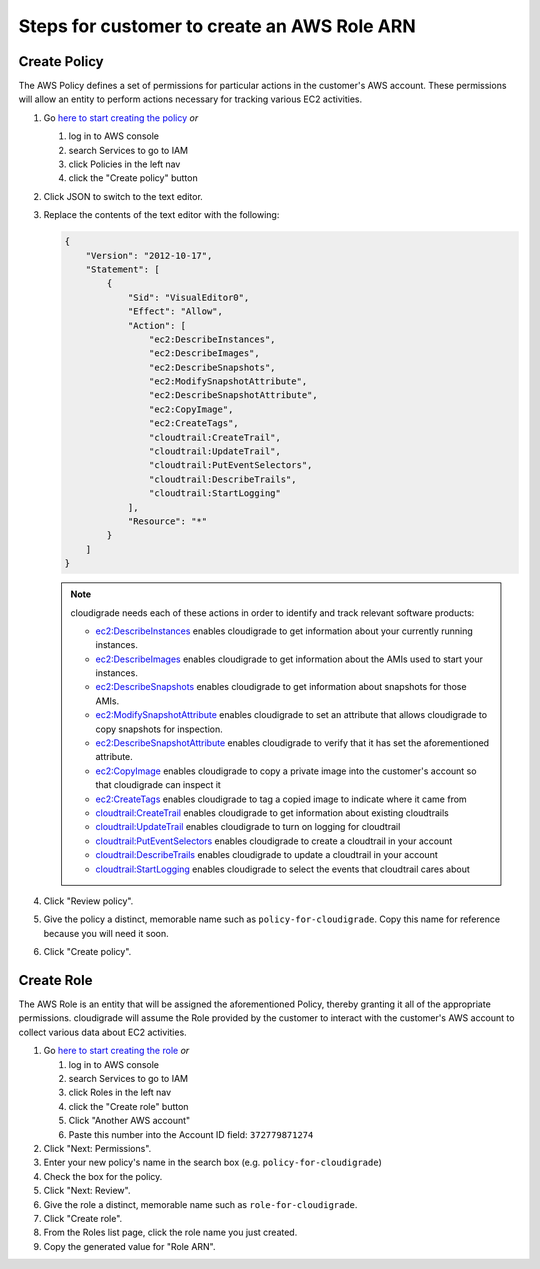 ********************************************
Steps for customer to create an AWS Role ARN
********************************************

Create Policy
=============

The AWS Policy defines a set of permissions for particular actions in the customer's AWS account. These permissions will allow an entity to perform actions necessary for tracking various EC2 activities.

#. Go `here to start creating the policy <https://console.aws.amazon.com/iam/home#/policies$new?step=edit>`_  *or*

   #. log in to AWS console
   #. search Services to go to IAM
   #. click Policies in the left nav
   #. click the "Create policy" button

#. Click JSON to switch to the text editor.
#. Replace the contents of the text editor with the following:

   .. code-block:: json

       {
           "Version": "2012-10-17",
           "Statement": [
               {
                   "Sid": "VisualEditor0",
                   "Effect": "Allow",
                   "Action": [
                       "ec2:DescribeInstances",
                       "ec2:DescribeImages",
                       "ec2:DescribeSnapshots",
                       "ec2:ModifySnapshotAttribute",
                       "ec2:DescribeSnapshotAttribute",
                       "ec2:CopyImage",
                       "ec2:CreateTags",
                       "cloudtrail:CreateTrail",
                       "cloudtrail:UpdateTrail",
                       "cloudtrail:PutEventSelectors",
                       "cloudtrail:DescribeTrails",
                       "cloudtrail:StartLogging"
                   ],
                   "Resource": "*"
               }
           ]
       }

   .. note::
       cloudigrade needs each of these actions in order to identify and track relevant software products:

       - `ec2:DescribeInstances <https://docs.aws.amazon.com/AWSEC2/latest/APIReference/API_DescribeInstances.html>`_ enables cloudigrade to get information about your currently running instances.
       - `ec2:DescribeImages <https://docs.aws.amazon.com/AWSEC2/latest/APIReference/API_DescribeImages.html>`_ enables cloudigrade to get information about the AMIs used to start your instances.
       - `ec2:DescribeSnapshots <https://docs.aws.amazon.com/AWSEC2/latest/APIReference/API_DescribeSnapshots.html>`_ enables cloudigrade to get information about snapshots for those AMIs.
       - `ec2:ModifySnapshotAttribute <https://docs.aws.amazon.com/AWSEC2/latest/APIReference/API_ModifySnapshotAttribute.html>`_ enables cloudigrade to set an attribute that allows cloudigrade to copy snapshots for inspection.
       - `ec2:DescribeSnapshotAttribute <https://docs.aws.amazon.com/AWSEC2/latest/APIReference/API_DescribeSnapshotAttribute.html>`_ enables cloudigrade to verify that it has set the aforementioned attribute.
       - `ec2:CopyImage <https://docs.aws.amazon.com/AWSEC2/latest/APIReference/API_CopyImage.html>`_ enables cloudigrade to copy a private image into the customer's account so that cloudigrade can inspect it
       - `ec2:CreateTags <https://docs.aws.amazon.com/AWSEC2/latest/APIReference/API_CreateTags.html>`_ enables cloudigrade to tag a copied image to indicate where it came from
       - `cloudtrail:CreateTrail <https://docs.aws.amazon.com/awscloudtrail/latest/APIReference/API_CreateTrail.html>`_ enables cloudigrade to get information about existing cloudtrails
       - `cloudtrail:UpdateTrail <https://docs.aws.amazon.com/awscloudtrail/latest/APIReference/API_UpdateTrail.html>`_ enables cloudigrade to turn on logging for cloudtrail
       - `cloudtrail:PutEventSelectors <https://docs.aws.amazon.com/awscloudtrail/latest/APIReference/API_PutEventSelectors.html>`_ enables cloudigrade to create a cloudtrail in your account
       - `cloudtrail:DescribeTrails <https://docs.aws.amazon.com/awscloudtrail/latest/APIReference/API_DescribeTrails.html>`_ enables cloudigrade to update a cloudtrail in your account
       - `cloudtrail:StartLogging <https://docs.aws.amazon.com/awscloudtrail/latest/APIReference/API_StartLogging.html>`_ enables cloudigrade to select the events that cloudtrail cares about

#. Click "Review policy".
#. Give the policy a distinct, memorable name such as ``policy-for-cloudigrade``. Copy this name for reference because you will need it soon.
#. Click "Create policy".


Create Role
===========

The AWS Role is an entity that will be assigned the aforementioned Policy, thereby granting it all of the appropriate permissions. cloudigrade will assume the Role provided by the customer to interact with the customer's AWS account to collect various data about EC2 activities.

#. Go `here to start creating the role <https://console.aws.amazon.com/iam/home?#/roles$new?step=type&roleType=crossAccount&accountID=372779871274>`_  *or*

   #. log in to AWS console
   #. search Services to go to IAM
   #. click Roles in the left nav
   #. click the "Create role" button
   #. Click "Another AWS account"
   #. Paste this number into the Account ID field: ``372779871274``

#. Click "Next: Permissions".
#. Enter your new policy's name in the search box (e.g. ``policy-for-cloudigrade``)
#. Check the box for the policy.
#. Click "Next: Review".
#. Give the role a distinct, memorable name such as ``role-for-cloudigrade``.
#. Click "Create role".
#. From the Roles list page, click the role name you just created.
#. Copy the generated value for "Role ARN".

